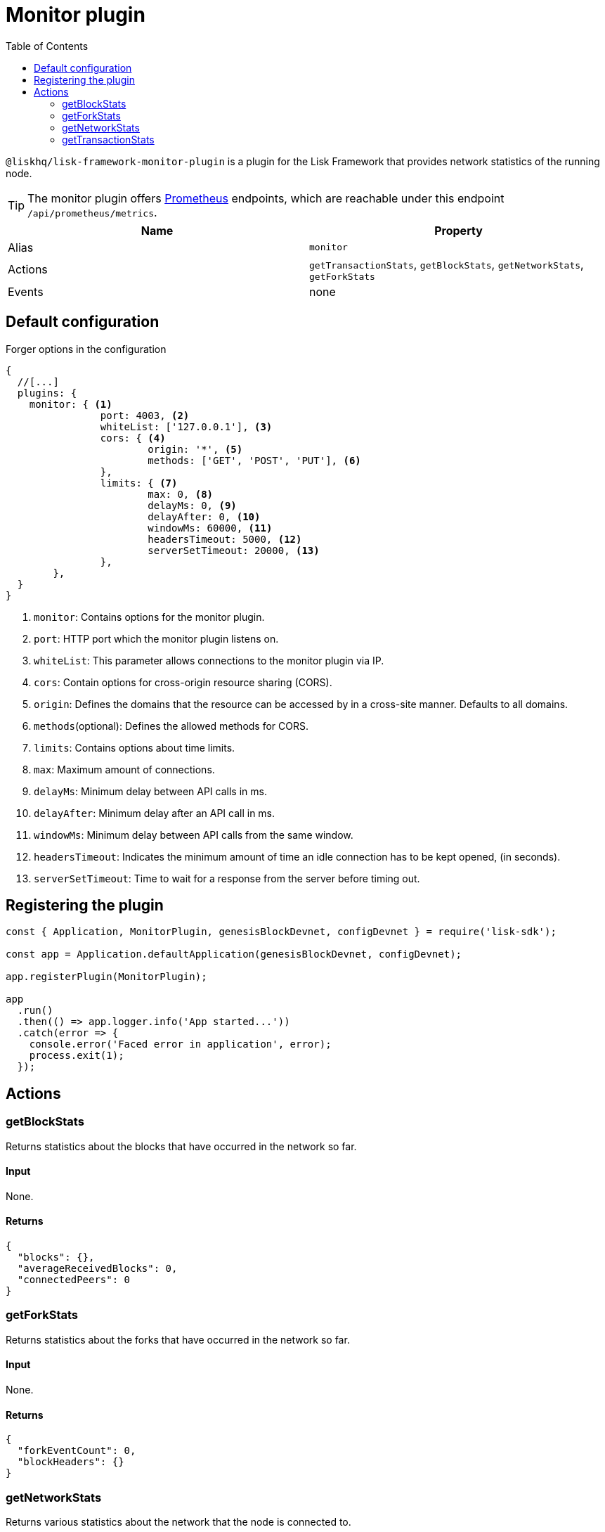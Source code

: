 = Monitor plugin
// Settings
:toc:
// External URLs
:url_prometheus: https://prometheus.io/
// Project URLs

`@liskhq/lisk-framework-monitor-plugin` is a plugin for the Lisk Framework that provides network statistics of the running node.

[TIP]
====
The monitor plugin offers {url_prometheus}[Prometheus] endpoints, which are reachable under this endpoint `/api/prometheus/metrics`.
====

[cols=",",options="header",stripes="hover"]
|===
|Name
|Property

|Alias
|`monitor`

|Actions
|`getTransactionStats`, `getBlockStats`, `getNetworkStats`, `getForkStats`

|Events
|none

|===

== Default configuration

.Forger options in the configuration
[source,js]
----
{
  //[...]
  plugins: {
    monitor: { <1>
		port: 4003, <2>
		whiteList: ['127.0.0.1'], <3>
		cors: { <4>
			origin: '*', <5>
			methods: ['GET', 'POST', 'PUT'], <6>
		},
		limits: { <7>
			max: 0, <8>
			delayMs: 0, <9>
			delayAfter: 0, <10>
			windowMs: 60000, <11>
			headersTimeout: 5000, <12>
			serverSetTimeout: 20000, <13>
		},
	},
  }
}
----

<1> `monitor`: Contains options for the monitor plugin.
<2> `port`: HTTP port which the monitor plugin listens on.
<3> `whiteList`: This parameter allows connections to the monitor plugin via IP.
<4> `cors`: Contain options for cross-origin resource sharing (CORS).
<5> `origin`: Defines the domains that the resource can be accessed by in a cross-site manner.
Defaults to all domains.
<6> `methods`(optional): Defines the allowed methods for CORS.
<7> `limits`: Contains options about time limits.
<8> `max`: Maximum amount of connections.
<9> `delayMs`: Minimum delay between API calls in ms.
<10> `delayAfter`: Minimum delay after an API call in ms.
<11> `windowMs`: Minimum delay between API calls from the same window.
<12> `headersTimeout`: Indicates the minimum amount of time an idle connection has to be kept opened, (in seconds).
<13> `serverSetTimeout`: Time to wait for a response from the server before timing out.

== Registering the plugin

[source,js]
----
const { Application, MonitorPlugin, genesisBlockDevnet, configDevnet } = require('lisk-sdk');

const app = Application.defaultApplication(genesisBlockDevnet, configDevnet);

app.registerPlugin(MonitorPlugin);

app
  .run()
  .then(() => app.logger.info('App started...'))
  .catch(error => {
    console.error('Faced error in application', error);
    process.exit(1);
  });
----

== Actions

=== getBlockStats
Returns statistics about the blocks that have occurred in the network so far.

==== Input
None.

==== Returns
[source,json]
----
{
  "blocks": {},
  "averageReceivedBlocks": 0,
  "connectedPeers": 0
}
----

=== getForkStats
Returns statistics about the forks that have occurred in the network so far.

==== Input
None.

==== Returns
[source,json]
----
{
  "forkEventCount": 0,
  "blockHeaders": {}
}
----

=== getNetworkStats
Returns various statistics about the network that the node is connected to.

==== Input
None.

==== Returns
[source,json]
----
{
  "startTime": 1610646123535,
  "incoming": {
    "count": 0,
    "connects": 0,
    "disconnects": 0
  },
  "outgoing": {
    "count": 0,
    "connects": 0,
    "disconnects": 3
  },
  "banning": {
    "bannedPeers": {},
    "totalBannedPeers": 0
  },
  "totalErrors": 6,
  "totalPeersDiscovered": 0,
  "totalRemovedPeers": 3,
  "totalMessagesReceived": {},
  "totalRequestsReceived": {},
  "majorityHeight": {
    "height": 0,
    "count": 0
  },
  "totalPeers": {
    "connected": 0,
    "disconnected": 0
  }
}
----

=== getTransactionStats
Returns various statistics about transactions in the network.

==== Input
None.

==== Returns
[source,json]
----
{
  "transactions": {},
  "connectedPeers": 0,
  "averageReceivedTransactions": 0
}
----
